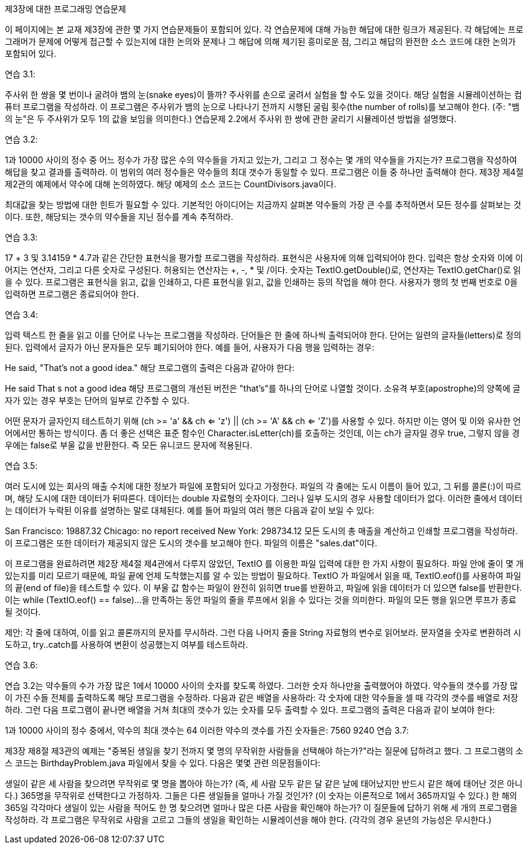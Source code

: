 제3장에 대한 프로그래밍 연습문제

이 페이지에는 본 교재 제3장에 관한 몇 가지 연습문제들이 포함되어 있다. 각 연습문제에 대해 가능한 해답에 대한 링크가 제공된다. 각 해답에는 프로그래머가 문제에 어떻게 접근할 수 있는지에 대한 논의와 문제나 그 해답에 의해 제기된 흥미로운 점, 그리고 해답의 완전한 소스 코드에 대한 논의가 포함되어 있다.

연습 3.1:

주사위 한 쌍을 몇 번이나 굴려야 뱀의 눈(snake eyes)이 뜰까? 주사위를 손으로 굴려서 실험을 할 수도 있을 것이다. 해당 실험을 시뮬레이션하는 컴퓨터 프로그램을 작성하라. 이 프로그램은 주사위가 뱀의 눈으로 나타나기 전까지 시행된 굴림 횟수(the number of rolls)를 보고해야 한다. (주: "뱀의 눈"은 두 주사위가 모두 1의 값을 보임을 의미한다.) 연습문제 2.2에서 주사위 한 쌍에 관한 굴리기 시뮬레이션 방법을 설명했다.

연습 3.2:

1과 10000 사이의 정수 중 어느 정수가 가장 많은 수의 약수들을 가지고 있는가, 그리고 그 정수는 몇 개의 약수들을 가지는가? 프로그램을 작성하여 해답을 찾고 결과를 출력하라. 이 범위의 여러 정수들은 약수들의 최대 갯수가 동일할 수 있다. 프로그램은 이들 중 하나만 출력해야 한다. 제3장 제4절 제2관의 예제에서 약수에 대해 논의하였다. 해당 예제의 소스 코드는 CountDivisors.java이다.

최대값을 찾는 방법에 대한 힌트가 필요할 수 있다. 기본적인 아이디어는 지금까지 살펴본 약수들의 가장 큰 수를 추적하면서 모든 정수를 살펴보는 것이다. 또한, 해당되는 갯수의 약수들을 지닌 정수를 계속 추적하라.

연습 3.3:

17 + 3 및 3.14159 * 4.7과 같은 간단한 표현식을 평가할 프로그램을 작성하라. 표현식은 사용자에 의해 입력되어야 한다. 입력은 항상 숫자와 이에 이어지는 연산자, 그리고 다른 숫자로 구성된다. 허용되는 연산자는 +, -, * 및 /이다. 숫자는 TextIO.getDouble()로, 연산자는 TextIO.getChar()로 읽을 수 있다. 프로그램은 표현식을 읽고, 값을 인쇄하고, 다른 표현식을 읽고, 값을 인쇄하는 등의 작업을 해야 한다. 사용자가 행의 첫 번째 번호로 0을 입력하면 프로그램은 종료되어야 한다.

연습 3.4:

입력 텍스트 한 줄을 읽고 이를 단어로 나누는 프로그램을 작성하라. 단어들은 한 줄에 하나씩 출력되어야 한다. 단어는 일련의 글자들(letters)로 정의된다. 입력에서 글자가 아닌 문자들은 모두 폐기되어야 한다. 예를 들어, 사용자가 다음 행을 입력하는 경우:

He said, "That's not a good idea."
해당 프로그램의 출력은 다음과 같아야 한다:

He
said
That
s
not
a
good
idea
해당 프로그램의 개선된 버전은 "that's"를 하나의 단어로 나열할 것이다. 소유격 부호(apostrophe)의 양쪽에 글자가 있는 경우 부호는 단어의 일부로 간주할 수 있다.

어떤 문자가 글자인지 테스트하기 위해 (ch >= 'a' && ch <= 'z') || (ch >= 'A' && ch <= 'Z')를 사용할 수 있다. 하지만 이는 영어 및 이와 유사한 언어에서만 통하는 방식이다. 좀 더 좋은 선택은 표준 함수인 Character.isLetter(ch)를 호출하는 것인데, 이는 ch가 글자일 경우 true, 그렇지 않을 경우에는 false로 부울 값을 반환한다. 즉 모든 유니코드 문자에 적용된다.

연습 3.5:

여러 도시에 있는 회사의 매출 수치에 대한 정보가 파일에 포함되어 있다고 가정한다. 파일의 각 줄에는 도시 이름이 들어 있고, 그 뒤를 콜론(:)이 따르며, 해당 도시에 대한 데이터가 뒤따른다. 데이터는 double 자료형의 숫자이다. 그러나 일부 도시의 경우 사용할 데이터가 없다. 이러한 줄에서 데이터는 데이터가 누락된 이유를 설명하는 말로 대체된다. 예를 들어 파일의 여러 행은 다음과 같이 보일 수 있다:

San Francisco:  19887.32
Chicago:  no report received
New York: 298734.12
모든 도시의 총 매출을 계산하고 인쇄할 프로그램을 작성하라. 이 프로그램은 또한 데이터가 제공되지 않은 도시의 갯수를 보고해야 한다. 파일의 이름은 "sales.dat"이다.

이 프로그램을 완료하려면 제2장 제4절 제4관에서 다루지 않았던, TextIO 를 이용한 파일 입력에 대한 한 가지 사항이 필요하다. 파일 안에 줄이 몇 개 있는지를 미리 모르기 때문에, 파일 끝에 언제 도착했는지를 알 수 있는 방법이 필요하다. TextIO 가 파일에서 읽을 때, TextIO.eof()를 사용하여 파일의 끝(end of file)을 테스트할 수 있다. 이 부울 값 함수는 파일이 완전히 읽히면 true를 반환하고, 파일에 읽을 데이터가 더 있으면 false를 반환한다. 이는 while (TextIO.eof() == false)...을 만족하는 동안 파일의 줄을 루프에서 읽을 수 있다는 것을 의미한다. 파일의 모든 행을 읽으면 루프가 종료될 것이다.

제안: 각 줄에 대하여, 이를 읽고 콜론까지의 문자를 무시하라. 그런 다음 나머지 줄을 String 자료형의 변수로 읽어보라. 문자열을 숫자로 변환하려 시도하고, try..catch를 사용하여 변환이 성공했는지 여부를 테스트하라.

연습 3.6:

연습 3.2는 약수들의 수가 가장 많은 1에서 10000 사이의 숫자를 찾도록 하였다. 그러한 숫자 하나만을 출력했어야 하였다. 약수들의 갯수를 가장 많이 가진 수들 전체를 출력하도록 해당 프로그램을 수정하라. 다음과 같은 배열을 사용하라: 각 숫자에 대한 약수들을 셀 때 각각의 갯수를 배열로 저장하라. 그런 다음 프로그램이 끝나면 배열을 거쳐 최대의 갯수가 있는 숫자를 모두 출력할 수 있다. 프로그램의 출력은 다음과 같이 보여야 한다:

1과 10000 사이의 정수 중에서,
약수의 최대 갯수는 64
이러한 약수의 갯수를 가진 숫자들은:
   7560
   9240
연습 3.7:

제3장 제8절 제3관의 예제는 "중복된 생일을 찾기 전까지 몇 명의 무작위한 사람들을 선택해야 하는가?"라는 질문에 답하려고 했다. 그 프로그램의 소스 코드는 BirthdayProblem.java 파일에서 찾을 수 있다. 다음은 몇몇 관련 의문점들이다:

생일이 같은 세 사람을 찾으려면 무작위로 몇 명을 뽑아야 하는가? (즉, 세 사람 모두 같은 달 같은 날에 태어났지만 반드시 같은 해에 태어난 것은 아니다.)
365명을 무작위로 선택한다고 가정하자. 그들은 다른 생일들을 얼마나 가질 것인가? (이 숫자는 이론적으로 1에서 365까지일 수 있다.)
한 해의 365일 각각마다 생일이 있는 사람을 적어도 한 명 찾으려면 얼마나 많은 다른 사람을 확인해야 하는가?
이 질문들에 답하기 위해 세 개의 프로그램을 작성하라. 각 프로그램은 무작위로 사람을 고르고 그들의 생일을 확인하는 시뮬레이션을 해야 한다. (각각의 경우 윤년의 가능성은 무시한다.)

